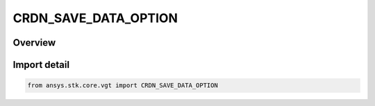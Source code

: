 CRDN_SAVE_DATA_OPTION
=====================

.. py:class:: ansys.stk.core.vgt.CRDN_SAVE_DATA_OPTION

   IntEnum


.. py:currentmodule:: CRDN_SAVE_DATA_OPTION

Overview
--------

.. tab-set::

    .. tab-item:: Members
        
        .. list-table::
            :header-rows: 0
            :widths: auto

            * - :py:attr:`~APPLICATION_SETTINGS`
              - Use the application setting to determine whether computed data should be saved/loaded.

            * - :py:attr:`~YES`
              - Save/load computed data.

            * - :py:attr:`~NO`
              - Don't save computed data, recompute data on load.


Import detail
-------------

.. code-block:: python

    from ansys.stk.core.vgt import CRDN_SAVE_DATA_OPTION


